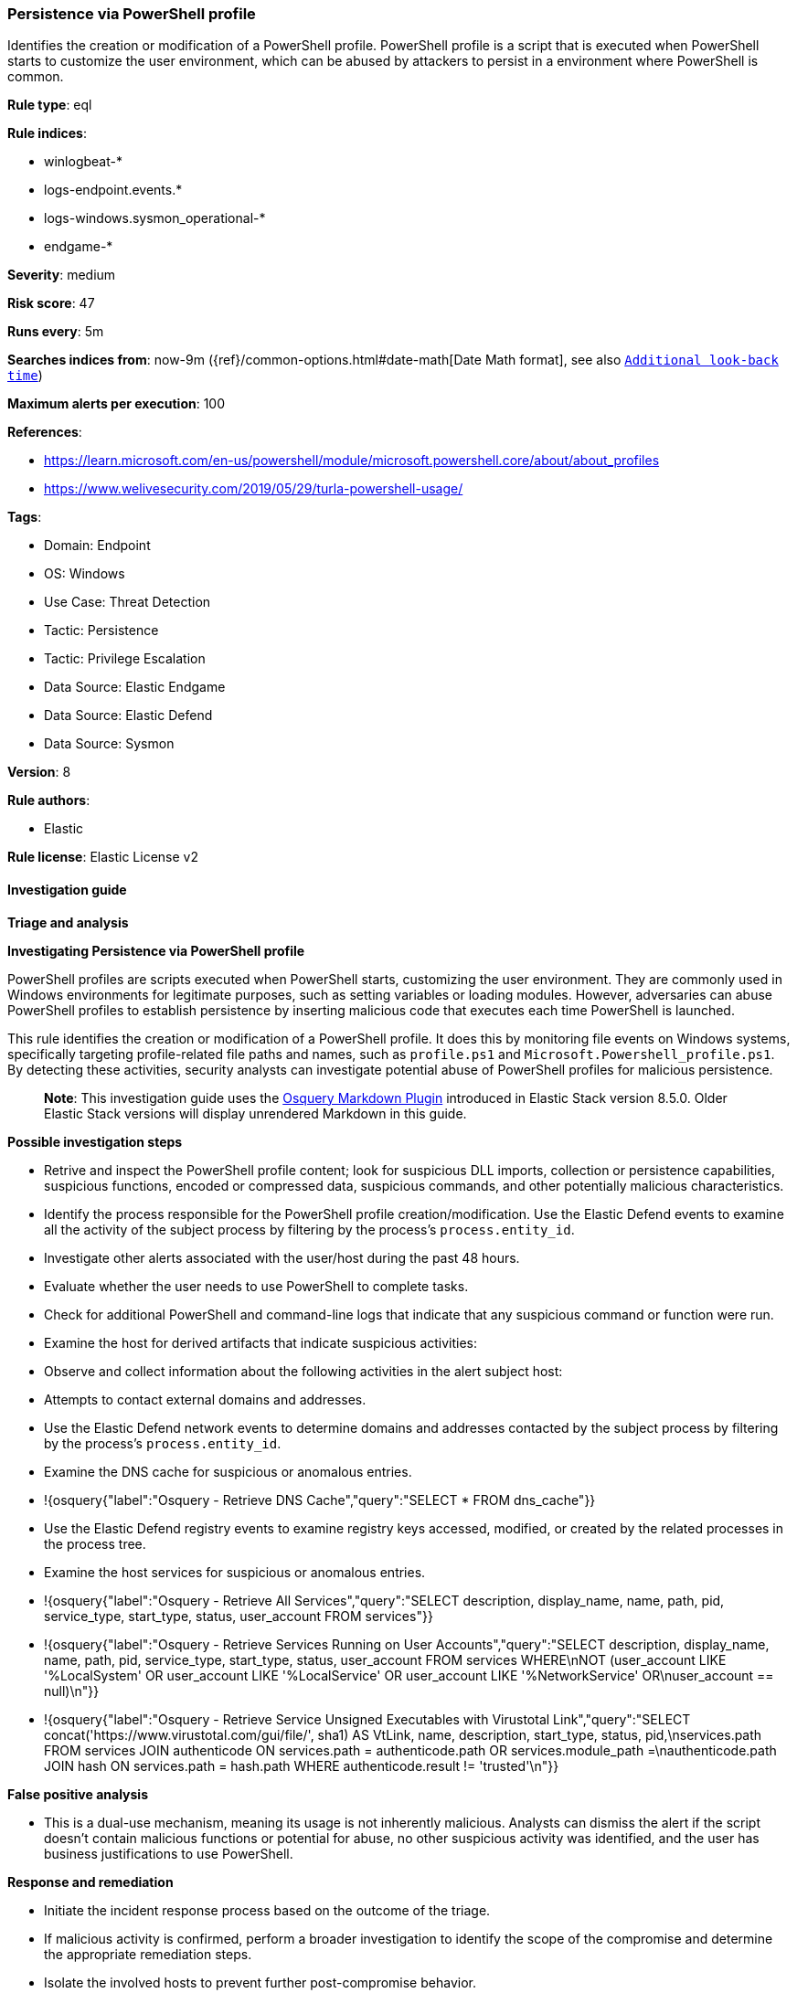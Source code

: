 [[prebuilt-rule-8-10-14-persistence-via-powershell-profile]]
=== Persistence via PowerShell profile

Identifies the creation or modification of a PowerShell profile. PowerShell profile is a script that is executed when PowerShell starts to customize the user environment, which can be abused by attackers to persist in a environment where PowerShell is common.

*Rule type*: eql

*Rule indices*: 

* winlogbeat-*
* logs-endpoint.events.*
* logs-windows.sysmon_operational-*
* endgame-*

*Severity*: medium

*Risk score*: 47

*Runs every*: 5m

*Searches indices from*: now-9m ({ref}/common-options.html#date-math[Date Math format], see also <<rule-schedule, `Additional look-back time`>>)

*Maximum alerts per execution*: 100

*References*: 

* https://learn.microsoft.com/en-us/powershell/module/microsoft.powershell.core/about/about_profiles
* https://www.welivesecurity.com/2019/05/29/turla-powershell-usage/

*Tags*: 

* Domain: Endpoint
* OS: Windows
* Use Case: Threat Detection
* Tactic: Persistence
* Tactic: Privilege Escalation
* Data Source: Elastic Endgame
* Data Source: Elastic Defend
* Data Source: Sysmon

*Version*: 8

*Rule authors*: 

* Elastic

*Rule license*: Elastic License v2


==== Investigation guide



*Triage and analysis*



*Investigating Persistence via PowerShell profile*


PowerShell profiles are scripts executed when PowerShell starts, customizing the user environment. They are commonly used in Windows environments for legitimate purposes, such as setting variables or loading modules. However, adversaries can abuse PowerShell profiles to establish persistence by inserting malicious code that executes each time PowerShell is launched.

This rule identifies the creation or modification of a PowerShell profile. It does this by monitoring file events on Windows systems, specifically targeting profile-related file paths and names, such as `profile.ps1` and `Microsoft.Powershell_profile.ps1`. By detecting these activities, security analysts can investigate potential abuse of PowerShell profiles for malicious persistence.

> **Note**:
> This investigation guide uses the https://www.elastic.co/guide/en/security/master/invest-guide-run-osquery.html[Osquery Markdown Plugin] introduced in Elastic Stack version 8.5.0. Older Elastic Stack versions will display unrendered Markdown in this guide.


*Possible investigation steps*


- Retrive and inspect the PowerShell profile content; look for suspicious DLL imports, collection or persistence capabilities, suspicious functions, encoded or compressed data, suspicious commands, and other potentially malicious characteristics.
- Identify the process responsible for the PowerShell profile creation/modification. Use the Elastic Defend events to examine all the activity of the subject process by filtering by the process's `process.entity_id`.
- Investigate other alerts associated with the user/host during the past 48 hours.
- Evaluate whether the user needs to use PowerShell to complete tasks.
- Check for additional PowerShell and command-line logs that indicate that any suspicious command or function were run.
- Examine the host for derived artifacts that indicate suspicious activities:
  - Observe and collect information about the following activities in the alert subject host:
    - Attempts to contact external domains and addresses.
      - Use the Elastic Defend network events to determine domains and addresses contacted by the subject process by filtering by the process's `process.entity_id`.
      - Examine the DNS cache for suspicious or anomalous entries.
        - !{osquery{"label":"Osquery - Retrieve DNS Cache","query":"SELECT * FROM dns_cache"}}
    - Use the Elastic Defend registry events to examine registry keys accessed, modified, or created by the related processes in the process tree.
    - Examine the host services for suspicious or anomalous entries.
      - !{osquery{"label":"Osquery - Retrieve All Services","query":"SELECT description, display_name, name, path, pid, service_type, start_type, status, user_account FROM services"}}
      - !{osquery{"label":"Osquery - Retrieve Services Running on User Accounts","query":"SELECT description, display_name, name, path, pid, service_type, start_type, status, user_account FROM services WHERE\nNOT (user_account LIKE '%LocalSystem' OR user_account LIKE '%LocalService' OR user_account LIKE '%NetworkService' OR\nuser_account == null)\n"}}
      - !{osquery{"label":"Osquery - Retrieve Service Unsigned Executables with Virustotal Link","query":"SELECT concat('https://www.virustotal.com/gui/file/', sha1) AS VtLink, name, description, start_type, status, pid,\nservices.path FROM services JOIN authenticode ON services.path = authenticode.path OR services.module_path =\nauthenticode.path JOIN hash ON services.path = hash.path WHERE authenticode.result != 'trusted'\n"}}


*False positive analysis*


- This is a dual-use mechanism, meaning its usage is not inherently malicious. Analysts can dismiss the alert if the script doesn't contain malicious functions or potential for abuse, no other suspicious activity was identified, and the user has business justifications to use PowerShell.


*Response and remediation*


- Initiate the incident response process based on the outcome of the triage.
  - If malicious activity is confirmed, perform a broader investigation to identify the scope of the compromise and determine the appropriate remediation steps.
- Isolate the involved hosts to prevent further post-compromise behavior.
- If the triage identified malware, search the environment for additional compromised hosts.
  - Implement temporary network rules, procedures, and segmentation to contain the malware.
  - Stop suspicious processes.
  - Immediately block the identified indicators of compromise (IoCs).
  - Inspect the affected systems for additional malware backdoors like reverse shells, reverse proxies, or droppers that attackers could use to reinfect the system.
- Remove and block malicious artifacts identified during triage.
- Reimage the host operating system or restore the compromised files to clean versions.
- Restrict PowerShell usage outside of IT and engineering business units using GPOs, AppLocker, Intune, or similar software.
- Investigate credential exposure on systems compromised or used by the attacker to ensure all compromised accounts are identified. Reset passwords for these accounts and other potentially compromised credentials, such as email, business systems, and web services.
- Run a full antimalware scan. This may reveal additional artifacts left in the system, persistence mechanisms, and malware components.
- Determine the initial vector abused by the attacker and take action to prevent reinfection through the same vector.
- Using the incident response data, update logging and audit policies to improve the mean time to detect (MTTD) and the mean time to respond (MTTR).
  - Consider enabling and collecting PowerShell logs such as transcription, module, and script block logging, to improve visibility into PowerShell activities.


==== Rule query


[source, js]
----------------------------------
file where host.os.type == "windows" and event.type != "deletion" and
  file.path : ("?:\\Users\\*\\Documents\\WindowsPowerShell\\*",
               "?:\\Users\\*\\Documents\\PowerShell\\*",
               "?:\\Windows\\System32\\WindowsPowerShell\\*") and
  file.name : ("profile.ps1", "Microsoft.Powershell_profile.ps1")

----------------------------------

*Framework*: MITRE ATT&CK^TM^

* Tactic:
** Name: Persistence
** ID: TA0003
** Reference URL: https://attack.mitre.org/tactics/TA0003/
* Technique:
** Name: Event Triggered Execution
** ID: T1546
** Reference URL: https://attack.mitre.org/techniques/T1546/
* Sub-technique:
** Name: PowerShell Profile
** ID: T1546.013
** Reference URL: https://attack.mitre.org/techniques/T1546/013/
* Tactic:
** Name: Privilege Escalation
** ID: TA0004
** Reference URL: https://attack.mitre.org/tactics/TA0004/
* Technique:
** Name: Event Triggered Execution
** ID: T1546
** Reference URL: https://attack.mitre.org/techniques/T1546/
* Sub-technique:
** Name: PowerShell Profile
** ID: T1546.013
** Reference URL: https://attack.mitre.org/techniques/T1546/013/
